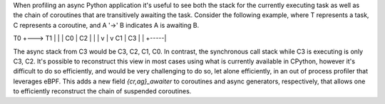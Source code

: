 When profiling an async Python application it's useful to see both the stack
for the currently executing task as well as the chain of coroutines that are
transitively awaiting the task. Consider the following example, where T
represents a task, C represents a coroutine, and A '->' B indicates A is
awaiting B.

T0    +---> T1         |     |     |         C0    |     C2         |     |
|         v     |     v         C1    |     C3         |     | +-----|

The async stack from C3 would be C3, C2, C1, C0. In contrast, the
synchronous call stack while C3 is executing is only C3, C2. It's possible
to reconstruct this view in most cases using what is currently available in
CPython, however it's difficult to do so efficiently, and would be very
challenging to do so, let alone efficiently, in an out of process profiler
that leverages eBPF. This adds a new field `{cr,ag}_awaiter` to coroutines
and async generators, respectively, that allows one to efficiently
reconstruct the chain of suspended coroutines.
